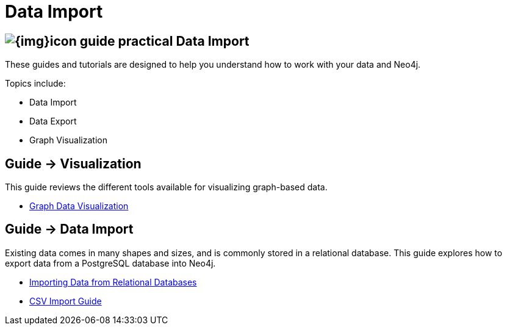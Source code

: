 = Data Import
:slug: data-import
:section: Data Import
:section-link: data-import
:section-level: 1

== image:{img}icon-guide-practical.png[] Data Import

These guides and tutorials are designed to help you understand how to work with your data and Neo4j.

Topics include:

* Data Import
* Data Export
* Graph Visualization


== [.label]#Guide →# Visualization


This guide reviews the different tools available for visualizing graph-based data.

* link:/developer/working-with-data/guide-data-visualization[Graph Data Visualization]


== [.label]#Guide →# Data Import

Existing data comes in many shapes and sizes, and is commonly stored in a relational database.
This guide explores how to export data from a PostgreSQL database into Neo4j.

* link:/developer/working-with-data/guide-importing-data-and-etl/[Importing Data from Relational Databases]
* link:/developer/working-with-data/guide-import-csv/[CSV Import Guide]

////
== [.label.bgorange]#Resources →# Data Import


// * {manual}/cypher/#query-load-csv[Cypher LOAD CSV]
* {manual}/cypher/#cypherdoc-importing-csv-files-with-cypher[Importing CSV files with Cypher]

* http://www.markhneedham.com/blog/?s=load+neo4j[Blog:Mark Needham on Data Import]
* http://jexp.de/blog/?s=import+neo4j[Blog:Michael Hunger on Data Import]

== [.label.bgorange]#External →# Blogs, Screencasts & Video Tutorials


* http://maxdemarzi.com/?s=visuali[Blog: Max de Marzi on Visualization]

Videos:

* http://watch.neo4j.org/video/53205761[Visualizing Graphs Max de Marzi]
* http://watch.neo4j.org/video/77039000[Graph Visual Analysis]

Visualization Partners:

* http://watch.neo4j.org/video/73872784[How to use Linkurious to Explore and Visualize Graphs]
* http://watch.neo4j.org/video/88289208[Visualizing Neo4j with KeyLines]
* http://watch.neo4j.org/video/90897466[Visualizing Neo4j with Tom Sawyer Perspectives]

////
